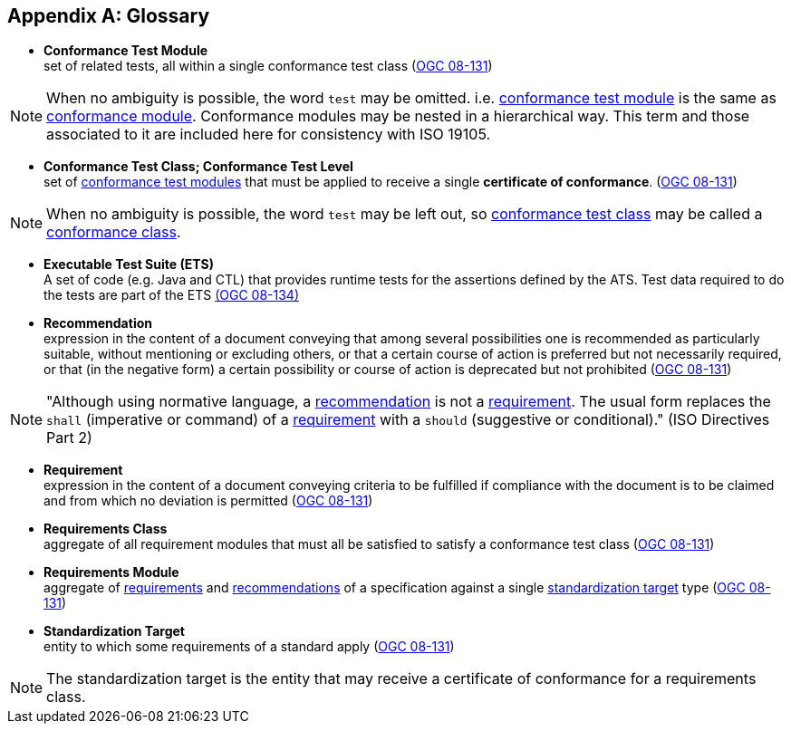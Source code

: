 [appendix,obligation="informative"]
[heading='terms and definitions']
[[Glossary]]
== Glossary

[[ctm-definition]]
* *Conformance Test Module* +  
set of related tests, all within a single conformance test class (<<ogc08-131,OGC 08-131>>)

NOTE: When no ambiguity is possible, the word `test` may be omitted. i.e. <<ctm-definition,conformance test module>> is the same as <<ctm-definition,conformance module>>. Conformance modules may be nested in a hierarchical way. This term and those associated to it are included here for consistency with ISO 19105.

[[ctc-definition]]
* *Conformance Test Class; Conformance Test Level* +
set of <<ctm-definition,conformance test modules>> that must be applied to receive a single *certificate of conformance*. (<<ogc08-131,OGC 08-131>>)

NOTE: When no ambiguity is possible, the word `test` may be left out, so <<ctc-definition,conformance test class>> may be called a <<ctc-definition,conformance class>>.

[[ets-definition]]
* *Executable Test Suite (ETS)* +
A set of code (e.g. Java and CTL) that provides runtime tests for the assertions defined by the ATS. Test data required to do the tests are part of the ETS https://portal.opengeospatial.org/files/?artifact_id=55234[(OGC 08-134)]

[[recomendation-definition]]
* *Recommendation* +
expression in the content of a document conveying that among several possibilities one is recommended as particularly suitable, without mentioning or excluding others, or that a certain course of action is preferred but not necessarily required, or that (in the negative form) a certain possibility or course of action is deprecated but not prohibited (<<ogc08-131,OGC 08-131>>)

NOTE: "Although using normative language, a <<recomendation-definition,recommendation>> is not a <<requirement-definition,requirement>>. The usual form replaces the `shall` (imperative or command) of a <<requirement-definition,requirement>> with a `should` (suggestive or conditional)." (ISO Directives Part 2)

[[requirement-definition]]
* *Requirement* +
expression in the content of a document conveying criteria to be fulfilled if compliance with the document is to be claimed and from which no deviation is permitted (<<ogc08-131,OGC 08-131>>)

[[requirements-class-definition]]
* *Requirements Class* +
aggregate of all requirement modules that must all be satisfied to satisfy a conformance test class (<<ogc08-131,OGC 08-131>>)

[[requirements-module-definition]]
* *Requirements Module* +
aggregate of <<requirement-definition,requirements>> and <<recomendation-definition,recommendations>> of a specification against a single <<standardization-target-definition,standardization target>> type (<<ogc08-131,OGC 08-131>>)

[[standardization-target-definition]]
* *Standardization Target* +
entity to which some requirements of a standard apply (<<ogc08-131,OGC 08-131>>)

NOTE: The standardization target is the entity that may receive a certificate of conformance for a requirements class.
